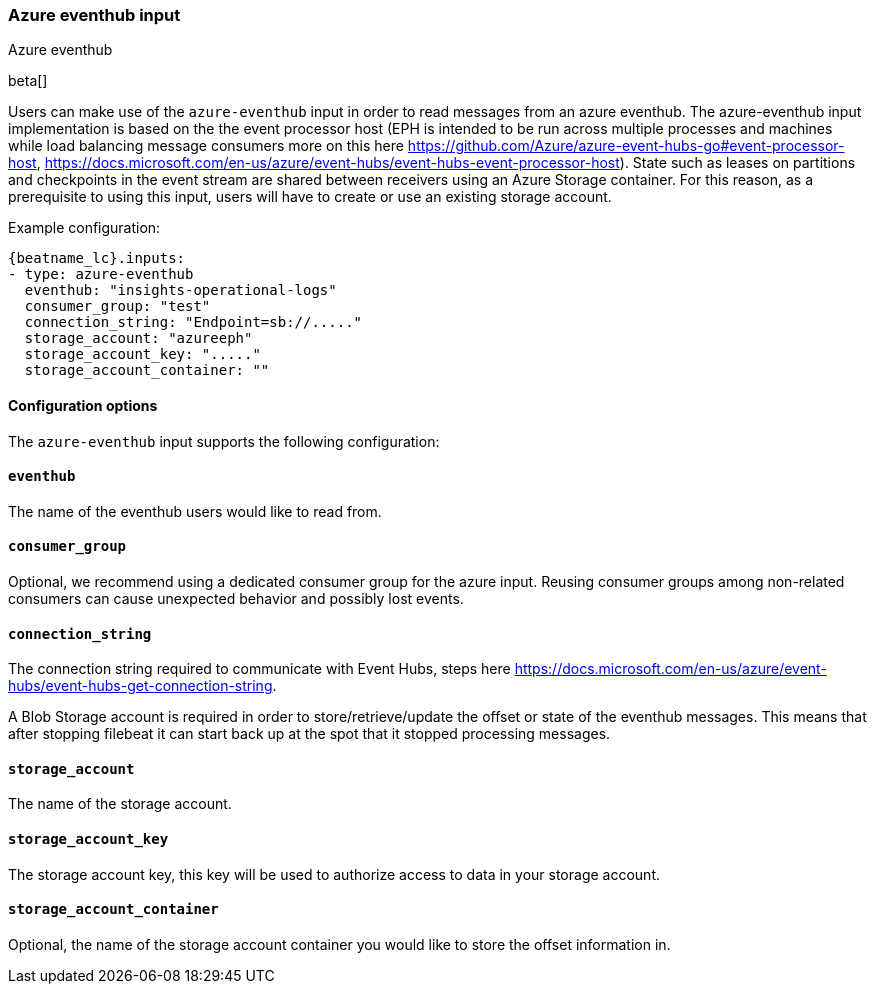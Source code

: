[role="xpack"]

:type: azure-eventhub

[id="{beatname_lc}-input-{type}"]
=== Azure eventhub input

++++
<titleabbrev>Azure eventhub</titleabbrev>
++++

beta[]

Users can make use of the `azure-eventhub` input in order to read messages from an azure eventhub.
The azure-eventhub input implementation is based on the the event processor host (EPH is intended to be run across multiple processes and machines while load balancing message consumers more on this here https://github.com/Azure/azure-event-hubs-go#event-processor-host, https://docs.microsoft.com/en-us/azure/event-hubs/event-hubs-event-processor-host).
State such as leases on partitions and checkpoints in the event stream are shared between receivers using an Azure Storage container. For this reason, as a prerequisite to using this input, users will have to create or use an existing storage account.




Example configuration:

["source","yaml",subs="attributes"]
----
{beatname_lc}.inputs:
- type: azure-eventhub
  eventhub: "insights-operational-logs"
  consumer_group: "test"
  connection_string: "Endpoint=sb://....."
  storage_account: "azureeph"
  storage_account_key: "....."
  storage_account_container: ""
----

==== Configuration options

The `azure-eventhub` input supports the following configuration:

==== `eventhub`

The name of the eventhub users would like to read from.

==== `consumer_group`

Optional, we recommend using a dedicated consumer group for the azure input. Reusing consumer groups among non-related consumers can cause unexpected behavior and possibly lost events.

==== `connection_string`

The connection string required to communicate with Event Hubs, steps here https://docs.microsoft.com/en-us/azure/event-hubs/event-hubs-get-connection-string.

A Blob Storage account is required in order to store/retrieve/update the offset or state of the eventhub messages. This means that after stopping filebeat it can start back up at the spot that it stopped processing messages.

==== `storage_account`

The name of the storage account.

==== `storage_account_key`

The storage account key, this key will be used to authorize access to data in your storage account.

==== `storage_account_container`

Optional, the name of the storage account container you would like to store the offset information in.


